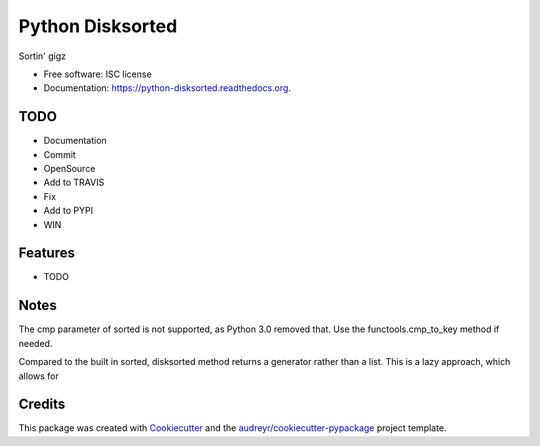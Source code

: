 ===============================
Python Disksorted
===============================

.. image:: https://img.shields.io/pypi/v/python-disksorted.svg
        :target: https://pypi.python.org/pypi/python-disksorted

.. image:: https://img.shields.io/travis/vhermecz/python-disksorted.svg
        :target: https://travis-ci.org/vhermecz/python-disksorted

.. image:: https://readthedocs.org/projects/python-disksorted/badge/?version=latest
        :target: https://readthedocs.org/projects/python-disksorted/?badge=latest
        :alt: Documentation Status


Sortin' gigz

* Free software: ISC license
* Documentation: https://python-disksorted.readthedocs.org.

TODO
--------
* Documentation
* Commit
* OpenSource
* Add to TRAVIS
* Fix
* Add to PYPI
* WIN

Features
--------

* TODO

Notes
--------

The cmp parameter of sorted is not supported, as Python 3.0 removed that. Use the functools.cmp_to_key method if needed.

Compared to the built in sorted, disksorted method returns a generator rather than a list. This is a lazy approach, which allows for 


Credits
---------

This package was created with Cookiecutter_ and the `audreyr/cookiecutter-pypackage`_ project template.

.. _Cookiecutter: https://github.com/audreyr/cookiecutter
.. _`audreyr/cookiecutter-pypackage`: https://github.com/audreyr/cookiecutter-pypackage
